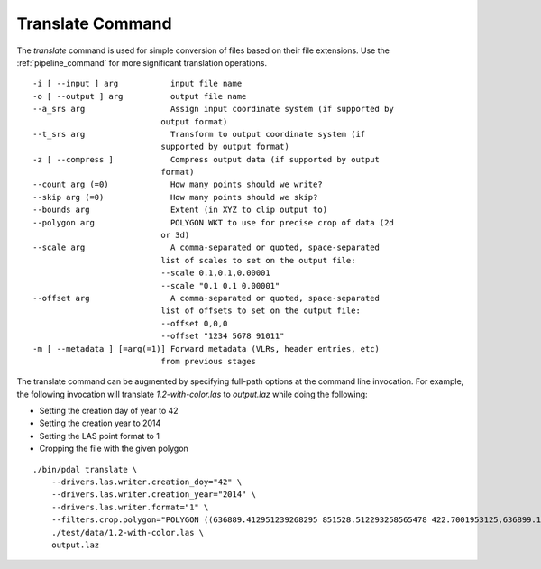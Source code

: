 .. _translate_command:

******************************************************************************
Translate Command
******************************************************************************

The *translate* command is used for simple conversion of files based on their 
file extensions. Use the :ref:`pipeline_command` for more significant 
translation operations.

::

    -i [ --input ] arg           input file name
    -o [ --output ] arg          output file name
    --a_srs arg                  Assign input coordinate system (if supported by
                               output format)
    --t_srs arg                  Transform to output coordinate system (if
                               supported by output format)
    -z [ --compress ]            Compress output data (if supported by output
                               format)
    --count arg (=0)             How many points should we write?
    --skip arg (=0)              How many points should we skip?
    --bounds arg                 Extent (in XYZ to clip output to)
    --polygon arg                POLYGON WKT to use for precise crop of data (2d
                               or 3d)
    --scale arg                  A comma-separated or quoted, space-separated
                               list of scales to set on the output file:
                               --scale 0.1,0.1,0.00001
                               --scale "0.1 0.1 0.00001"
    --offset arg                 A comma-separated or quoted, space-separated
                               list of offsets to set on the output file:
                               --offset 0,0,0
                               --offset "1234 5678 91011"
    -m [ --metadata ] [=arg(=1)] Forward metadata (VLRs, header entries, etc)
                               from previous stages

The translate command can be augmented by specifying full-path options at the 
command line invocation. For example, the following invocation will translate 
`1.2-with-color.las` to `output.laz` while doing the following:

* Setting the creation day of year to 42
* Setting the creation year to 2014
* Setting the LAS point format to 1
* Cropping the file with the given polygon

::

    ./bin/pdal translate \
        --drivers.las.writer.creation_doy="42" \
        --drivers.las.writer.creation_year="2014" \
        --drivers.las.writer.format="1" \
        --filters.crop.polygon="POLYGON ((636889.412951239268295 851528.512293258565478 422.7001953125,636899.14233423944097 851475.000686757150106 422.4697265625,636899.14233423944097 851475.000686757150106 422.4697265625,636928.33048324030824 851494.459452757611871 422.5400390625,636928.33048324030824 851494.459452757611871 422.5400390625,636928.33048324030824 851494.459452757611871 422.5400390625,636976.977398241520859 851513.918218758190051 424.150390625,636976.977398241520859 851513.918218758190051 424.150390625,637069.406536744092591 851475.000686757150106 438.7099609375,637132.647526245797053 851445.812537756282836 425.9501953125,637132.647526245797053 851445.812537756282836 425.9501953125,637336.964569251285866 851411.759697255445644 425.8203125,637336.964569251285866 851411.759697255445644 425.8203125,637473.175931254867464 851158.795739248627797 435.6298828125,637589.928527257987298 850711.244121236610226 420.509765625,637244.535430748714134 850511.791769731207751 420.7998046875,636758.066280735656619 850667.461897735483944 434.609375,636539.155163229792379 851056.63721774588339 422.6396484375,636889.412951239268295 851528.512293258565478 422.7001953125))" \
        ./test/data/1.2-with-color.las \
        output.laz
